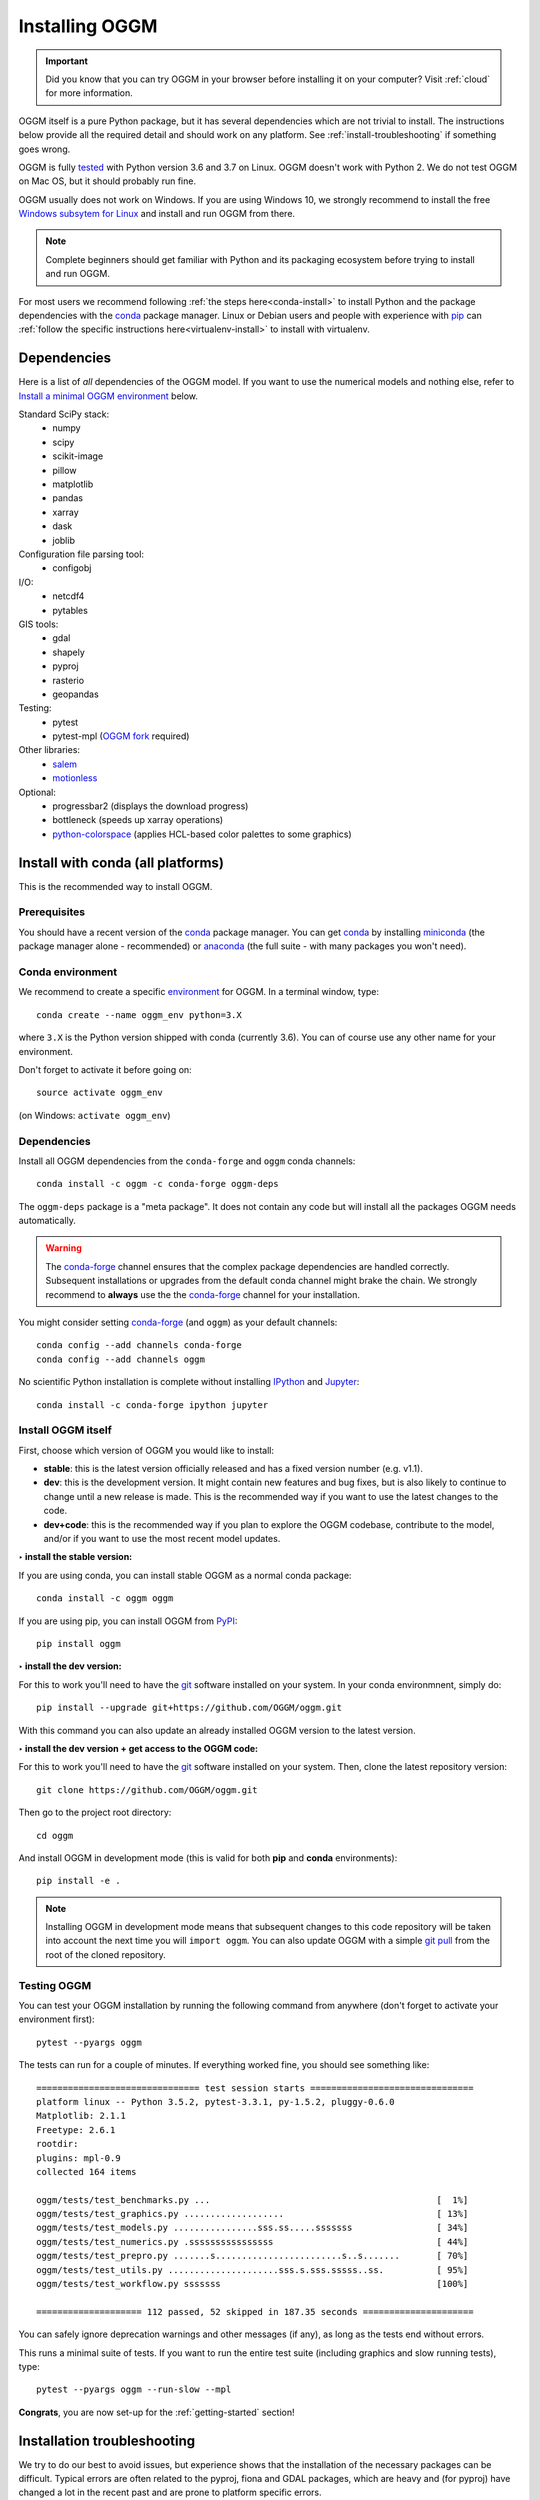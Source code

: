 .. _installing.oggm:

Installing OGGM
===============

.. important::

   Did you know that you can try OGGM in your browser before installing it
   on your computer? Visit :ref:`cloud` for more information.

OGGM itself is a pure Python package, but it has several dependencies which
are not trivial to install. The instructions below provide all the required
detail and should work on any platform. See :ref:`install-troubleshooting`
if something goes wrong.

OGGM is fully `tested`_ with Python version 3.6 and 3.7 on Linux.
OGGM doesn't work with Python 2.
We do not test OGGM on Mac OS, but it should probably run fine.

OGGM usually does not work on Windows. If you are using Windows 10,
we strongly recommend to install the free
`Windows subsytem for Linux <https://docs.microsoft.com/en-us/windows/wsl/install-win10>`_
and install and run OGGM from there.

.. note::

   Complete beginners should get familiar with Python and its packaging
   ecosystem before trying to install and run OGGM.

For most users we recommend following :ref:`the steps here<conda-install>` to
install Python and the package dependencies with the conda_ package manager.
Linux or Debian users and people with experience with `pip`_ can
:ref:`follow the specific instructions here<virtualenv-install>` to install
with virtualenv.

.. _tested: https://travis-ci.org/OGGM/oggm
.. _conda: http://conda.pydata.org/docs/using/index.html
.. _pip: https://docs.python.org/3/installing/
.. _strongly recommend: http://python3statement.github.io/


Dependencies
------------

Here is a list of *all* dependencies of the OGGM model. If you want to use
the numerical models and nothing else, refer to
`Install a minimal OGGM environment`_ below.

Standard SciPy stack:
    - numpy
    - scipy
    - scikit-image
    - pillow
    - matplotlib
    - pandas
    - xarray
    - dask
    - joblib

Configuration file parsing tool:
    - configobj

I/O:
    - netcdf4
    - pytables

GIS tools:
    - gdal
    - shapely
    - pyproj
    - rasterio
    - geopandas

Testing:
    - pytest
    - pytest-mpl (`OGGM fork <https://github.com/OGGM/pytest-mpl>`_ required)

Other libraries:
    - `salem <https://github.com/fmaussion/salem>`_
    - `motionless <https://github.com/ryancox/motionless/>`_

Optional:
    - progressbar2 (displays the download progress)
    - bottleneck (speeds up xarray operations)
    - `python-colorspace <https://github.com/retostauffer/python-colorspace>`_
      (applies HCL-based color palettes to some graphics)

.. _conda-install:

Install with conda (all platforms)
----------------------------------

This is the recommended way to install OGGM.

Prerequisites
~~~~~~~~~~~~~

You should have a recent version of the `conda`_ package manager.
You can get `conda`_ by installing `miniconda`_ (the package manager alone -
recommended)  or `anaconda`_ (the full suite - with many packages you won't
need).


.. _miniconda: http://conda.pydata.org/miniconda.html
.. _anaconda: http://docs.continuum.io/anaconda/install


Conda environment
~~~~~~~~~~~~~~~~~

We recommend to create a specific `environment`_ for OGGM. In a terminal
window, type::

    conda create --name oggm_env python=3.X


where ``3.X`` is the Python version shipped with conda (currently 3.6).
You can of course use any other name for your environment.

Don't forget to activate it before going on::

    source activate oggm_env

(on Windows: ``activate oggm_env``)

.. _environment: http://conda.pydata.org/docs/using/envs.html
.. _this problem: https://github.com/conda-forge/geopandas-feedstock/issues/9


Dependencies
~~~~~~~~~~~~

Install all OGGM dependencies from the ``conda-forge`` and ``oggm`` conda channels::

    conda install -c oggm -c conda-forge oggm-deps

The ``oggm-deps`` package is a "meta package". It does not contain any code but
will install all the packages OGGM needs automatically.

.. warning::

    The `conda-forge`_ channel ensures that the complex package dependencies are
    handled correctly. Subsequent installations or upgrades from the default
    conda channel might brake the chain. We strongly
    recommend to **always** use the the `conda-forge`_ channel for your
    installation.

You might consider setting `conda-forge`_ (and ``oggm``) as your 
default channels::

    conda config --add channels conda-forge
    conda config --add channels oggm

No scientific Python installation is complete without installing
`IPython`_ and `Jupyter`_::

    conda install -c conda-forge ipython jupyter


.. _conda-forge: https://conda-forge.github.io/
.. _IPython: https://ipython.org/
.. _Jupyter: https://jupyter.org/


Install OGGM itself
~~~~~~~~~~~~~~~~~~~

First, choose which version of OGGM you would like to install:

- **stable**: this is the latest version officially released and has a fixed
  version number (e.g. v1.1).
- **dev**: this is the development version. It might contain new
  features and bug fixes, but is also likely to continue to change until a
  new release is made. This is the recommended way if you want to use the
  latest changes to the code.
- **dev+code**: this is the recommended way if you plan to explore the OGGM
  codebase, contribute to the model, and/or if you want to use the most
  recent model updates.

**‣ install the stable version:**

If you are using conda, you can install stable OGGM as a normal conda package::

    conda install -c oggm oggm

If you are using pip, you can install OGGM from `PyPI <https://pypi.python.org/pypi/oggm>`_::

    pip install oggm

**‣ install the dev version:**

For this to work you'll need to have the `git`_ software installed on your
system. In your conda environmnent, simply do::

    pip install --upgrade git+https://github.com/OGGM/oggm.git

With this command you can also update an already installed OGGM version
to the latest version.


**‣ install the dev version + get access to the OGGM code:**

For this to work you'll need to have the `git`_ software installed on your
system. Then, clone the latest repository version::

    git clone https://github.com/OGGM/oggm.git

.. _git: https://git-scm.com/book/en/v2/Getting-Started-Installing-Git

Then go to the project root directory::

    cd oggm

And install OGGM in development mode (this is valid for both  **pip** and
**conda** environments)::

    pip install -e .


.. note::

    Installing OGGM in development mode means that subsequent changes to this
    code repository will be taken into account the next time you will
    ``import oggm``. You can also update OGGM with a simple `git pull`_ from
    the root of the cloned repository.

.. _git pull: https://git-scm.com/docs/git-pull


Testing OGGM
~~~~~~~~~~~~

You can test your OGGM installation by running the following command from
anywhere (don't forget to activate your environment first)::

    pytest --pyargs oggm

The tests can run for a couple of minutes. If everything worked fine, you
should see something like::

    =============================== test session starts ===============================
    platform linux -- Python 3.5.2, pytest-3.3.1, py-1.5.2, pluggy-0.6.0
    Matplotlib: 2.1.1
    Freetype: 2.6.1
    rootdir:
    plugins: mpl-0.9
    collected 164 items

    oggm/tests/test_benchmarks.py ...                                           [  1%]
    oggm/tests/test_graphics.py ...................                             [ 13%]
    oggm/tests/test_models.py ................sss.ss.....sssssss                [ 34%]
    oggm/tests/test_numerics.py .ssssssssssssssss                               [ 44%]
    oggm/tests/test_prepro.py .......s........................s..s.......       [ 70%]
    oggm/tests/test_utils.py .....................sss.s.sss.sssss..ss.          [ 95%]
    oggm/tests/test_workflow.py sssssss                                         [100%]

    ==================== 112 passed, 52 skipped in 187.35 seconds =====================


You can safely ignore deprecation warnings and other messages (if any),
as long as the tests end without errors.

This runs a minimal suite of tests. If you want to run the entire test suite
(including graphics and slow running tests), type::

    pytest --pyargs oggm --run-slow --mpl

**Congrats**, you are now set-up for the :ref:`getting-started` section!



.. _install-troubleshooting:

Installation troubleshooting
----------------------------

We try to do our best to avoid issues, but experience shows that the installation
of the necessary packages can be difficult. Typical errors are often
related to the pyproj, fiona and GDAL packages, which are heavy and (for pyproj)
have changed a lot in the recent past and are prone to platform specific errors.

If the tests don't pass, a diagnostic of which package creates the errors
might be necessary. Errors like ``segmentation fault`` or ``Proj Error``
are frequent and point to errors in upstream packages, rarely in OGGM itself.

If you are having troubles, installing the packages manually from a fresh
environment might help. At the time of writing (13.06.2020), creating an
environment from this environment.yml file used to work (see the
`conda docs <https://docs.conda.io/projects/conda/en/latest/user-guide/tasks/manage-environments.html#creating-an-environment-from-an-environment-yml-file>`_
for more information about how to create an environment from a yml file)::

    name: oggm_env
    channels:
      - conda-forge
    dependencies:
      - python=3.7
      - jupyter
      - jupyterlab
      - numpy=1.16.5
      - scipy=1.4.1
      - pandas
      - shapely
      - matplotlib
      - Pillow
      - netcdf4=1.5.3
      - scikit-image
      - scikit-learn
      - configobj
      - xarray
      - pytables
      - pytest
      - dask
      - bottleneck
      - pyproj=2.2.2
      - cartopy=0.17.0
      - geopandas=0.7.0
      - rasterio=1.1.2
      - descartes
      - seaborn
      - pip
      - pip:
        - joblib
        - progressbar2
        - motionless
        - git+https://github.com/fmaussion/salem.git
        - git+https://github.com/OGGM/oggm.git
        - git+https://github.com/OGGM/pytest-mpl


.. _virtualenv-install:

Install with virtualenv (Linux/Debian)
--------------------------------------

.. note::

   We used to recommend our users to use `conda` instead of `pip`, because
   of the ease of installation with `conda`. As of August 2019, a `pip`
   installation is also possible without major issue on Debian.


The instructions below have been tested on Debian / Ubuntu / Mint systems only!

Linux packages
~~~~~~~~~~~~~~

Run the following commands to install required packages. **We are not sure
this is strictly necessary, but you never know**.

For the build::

    $ sudo apt-get install build-essential python-pip liblapack-dev \
        gfortran libproj-dev python-setuptools

For matplolib::

    $ sudo apt-get install tk-dev python3-tk python3-dev

For GDAL::

    $ sudo apt-get install gdal-bin libgdal-dev python-gdal

For NetCDF::

    $ sudo apt-get install netcdf-bin ncview python-netcdf4


Virtual environment
~~~~~~~~~~~~~~~~~~~

Next follow these steps to set up a virtual environment.

Install extensions to virtualenv::

    $ sudo apt-get install virtualenvwrapper

Reload your profile::

    $ source /etc/profile

Make a new environment, for example called ``oggm_env``, with **Python 3**::

    $ mkvirtualenv oggm_env -p /usr/bin/python3

(further details can be found for example in
`this tutorial <http://simononsoftware.com/virtualenv-tutorial-part-2/>`_)


Python packages
~~~~~~~~~~~~~~~

Be sure to be on the working environment::

    $ workon oggm_env

Update pip (important!)::

    $ pip install --upgrade pip

Install some packages one by one::

   $ pip install numpy==1.16.4 scipy pandas shapely matplotlib pyproj \
       rasterio Pillow geopandas netcdf4==1.3.1 scikit-image configobj joblib \
       xarray progressbar2 pytest motionless dask bottleneck toolz descartes \
       pytables

The pinning of the NetCDF4 package was necessary for us, but your system
might differ
(`related issue <https://github.com/Unidata/netcdf4-python/issues/962>`_).

Finally, install the pytest-mpl OGGM fork, salem and python-colorspace libraries::

    $ pip install git+https://github.com/OGGM/pytest-mpl.git
    $ pip install git+https://github.com/fmaussion/salem.git
    $ pip install git+https://github.com/retostauffer/python-colorspace.git

OGGM and tests
~~~~~~~~~~~~~~

Refer to `Install OGGM itself`_ above.


Legacy: install GDAL with link to the system libraries
~~~~~~~~~~~~~~~~~~~~~~~~~~~~~~~~~~~~~~~~~~~~~~~~~~~~~~


.. note::

    The steps below used to be necessary before the availability of pip wheels.
    We still document them here, just in case.

Installing **GDAL** is not so straightforward. First, check which version of
GDAL is installed on your Linux system::

    $ gdal-config --version

The package version (e.g. ``2.2.0``, ``2.3.1``, ...) should match
that of the Python package you want to install. For example, if the Linux
GDAL version is ``2.2.0``, install the latest corresponding Python version.
The following command works on any system and automatically gets the right version::

    $ pip install gdal=="$(gdal-config --version)" --install-option="build_ext" --install-option="$(gdal-config --cflags | sed 's/-I/--include-dirs=/')"

Fiona also builds upon GDAL, so let's compile it the same way::

    $ pip install fiona --install-option="build_ext" --install-option="$(gdal-config --cflags | sed 's/-I/--include-dirs=/')"

(Details can be found in `this blog post <http://tylerickson.blogspot.co.at/2011/09/installing-gdal-in-python-virtual.html>`_.)


Install a minimal OGGM environment
----------------------------------

If you plan to use only the numerical core of OGGM (that is, for idealized
simulations or teaching), you can skip many dependencies and only
install this shorter list:

- numpy
- scipy
- pandas
- matplotlib
- shapely
- requests
- configobj
- netcdf4
- xarray
- pytables

Installing them with pip or conda should be much easier.

Running the tests in this minimal environment works the same. Simply run
from a terminal::

    pytest --pyargs oggm

The number of tests will be much smaller!
